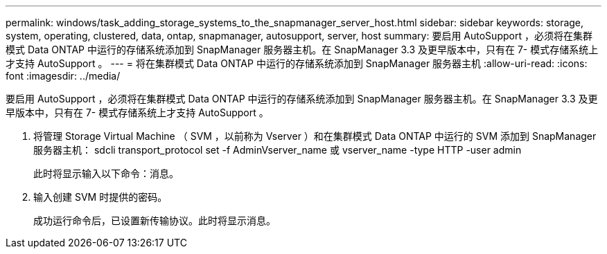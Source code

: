 ---
permalink: windows/task_adding_storage_systems_to_the_snapmanager_server_host.html 
sidebar: sidebar 
keywords: storage, system, operating, clustered, data, ontap, snapmanager, autosupport, server, host 
summary: 要启用 AutoSupport ，必须将在集群模式 Data ONTAP 中运行的存储系统添加到 SnapManager 服务器主机。在 SnapManager 3.3 及更早版本中，只有在 7- 模式存储系统上才支持 AutoSupport 。 
---
= 将在集群模式 Data ONTAP 中运行的存储系统添加到 SnapManager 服务器主机
:allow-uri-read: 
:icons: font
:imagesdir: ../media/


[role="lead"]
要启用 AutoSupport ，必须将在集群模式 Data ONTAP 中运行的存储系统添加到 SnapManager 服务器主机。在 SnapManager 3.3 及更早版本中，只有在 7- 模式存储系统上才支持 AutoSupport 。

. 将管理 Storage Virtual Machine （ SVM ，以前称为 Vserver ）和在集群模式 Data ONTAP 中运行的 SVM 添加到 SnapManager 服务器主机： sdcli transport_protocol set -f AdminVserver_name 或 vserver_name -type HTTP -user admin
+
此时将显示输入以下命令：消息。

. 输入创建 SVM 时提供的密码。
+
成功运行命令后，已设置新传输协议。此时将显示消息。


